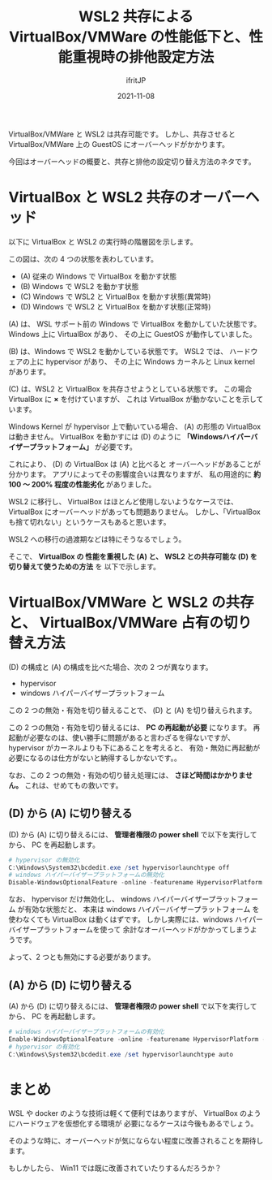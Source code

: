 #+TITLE: WSL2 共存による VirtualBox/VMWare の性能低下と、性能重視時の排他設定方法
#+DATE: 2021-11-08
# -*- coding:utf-8 -*-
#+LAYOUT: post
#+TAGS: javascript
#+AUTHOR: ifritJP
#+OPTIONS: ^:{}
#+STARTUP: nofold

VirtualBox/VMWare と WSL2 は共存可能です。
しかし、共存させると VirtualBox/VMWare 上の GuestOS にオーバーヘッドがかかります。

今回はオーバーヘッドの概要と、共存と排他の設定切り替え方法のネタです。

* VirtualBox と WSL2 共存のオーバーヘッド

以下に VirtualBox と WSL2 の実行時の階層図を示します。

[[../hypervisor.svg]]

この図は、次の 4 つの状態を表わしています。

- (A) 従来の Windows で VirtualBox を動かす状態
- (B) Windows で WSL2 を動かす状態  
- (C) Windows で WSL2 と VirtualBox を動かす状態(異常時)
- (D) Windows で WSL2 と VirtualBox を動かす状態(正常時)

(A) は、 WSL サポート前の Windows で VirtualBox を動かしていた状態です。
Windows 上に VirtualBox があり、
その上に GuestOS が動作していました。

(B) は、Windows で WSL2 を動かしている状態です。
WSL2 では、 ハードウェアの上に hypervisor があり、
その上に Windows カーネルと Linux kernel があります。

(C) は、WSL2 と VirtualBox を共存させようとしている状態です。
この場合 VirtualBox に *×* を付けていますが、
これは VirtualBox が動かないことを示しています。

Windows Kernel が hypervisor 上で動いている場合、
(A) の形態の VirtualBox は動きません。
VirtualBox を動かすには (D) のように
*「Windowsハイパーバイザープラットフォーム」* が必要です。

これにより、 (D) の VirtualBox は (A) と比べると
オーバーヘッドがあることが分かります。
アプリによってその影響度合いは異なりますが、
私の用途的に *約 100 〜 200% 程度の性能劣化* がありました。

WSL2 に移行し、
VirtualBox はほとんど使用しないようなケースでは、
VirtualBox にオーバーヘッドがあっても問題ありません。
しかし、「VirtualBox も捨て切れない」というケースもあると思います。

WSL2 への移行の過渡期などは特にそうなるでしょう。

そこで、 *VirtualBox の 性能を重視した (A) と、*
*WSL2 との共存可能な (D) を切り替えて使うための方法* を
以下で示します。

* VirtualBox/VMWare と WSL2 の共存と、 VirtualBox/VMWare 占有の切り替え方法

(D) の構成と (A) の構成を比べた場合、次の 2 つが異なります。

- hypervisor
- windows ハイパーバイザープラットフォーム  

この 2 つの無効・有効を切り替えることで、
(D) と (A) を切り替えられます。

この 2 つの無効・有効を切り替えるには、
*PC の再起動が必要* になります。
再起動が必要なのは、使い勝手に問題があると言わざるを得ないですが、
hypervisor がカーネルよりも下にあることを考えると、
有効・無効に再起動が必要になるのは仕方がないと納得するしかないです。。

なお、この 2 つの無効・有効の切り替え処理には、 *さほど時間はかかりません。*
これは、せめてもの救いです。

** (D) から (A) に切り替える

(D) から (A) に切り替えるには、
*管理者権限の power shell* で以下を実行してから、
PC を再起動します。

#+BEGIN_SRC ps1
# hypervisor の無効化
C:\Windows\System32\bcdedit.exe /set hypervisorlaunchtype off
# windows ハイパーバイザープラットフォームの無効化
Disable-WindowsOptionalFeature -online -featurename HypervisorPlatform -NoRestart
#+END_SRC

なお、 hypervisor だけ無効化し、
windows ハイパーバイザープラットフォーム が有効な状態だと、
本来は windows ハイパーバイザープラットフォーム を使わなくても
VirtualBox は動くはずです。
しかし実際には、windows ハイパーバイザープラットフォームを使って
余計なオーバーヘッドがかかってしまうようです。

よって、2 つとも無効にする必要があります。

** (A) から (D) に切り替える

(A) から (D) に切り替えるには、
*管理者権限の power shell* で以下を実行してから、
PC を再起動します。

#+BEGIN_SRC ps1
# windows ハイパーバイザープラットフォームの有効化
Enable-WindowsOptionalFeature -online -featurename HypervisorPlatform -NoRestart
# hypervisor の有効化
C:\Windows\System32\bcdedit.exe /set hypervisorlaunchtype auto
#+END_SRC

* まとめ

WSL や docker のような技術は軽くて便利ではありますが、
VirtualBox のようにハードウェアを仮想化する環境が
必要になるケースは今後もあるでしょう。

そのような時に、オーバーヘッドが気にならない程度に改善されることを期待します。

もしかしたら、 Win11 では既に改善されていたりするんだろうか？
